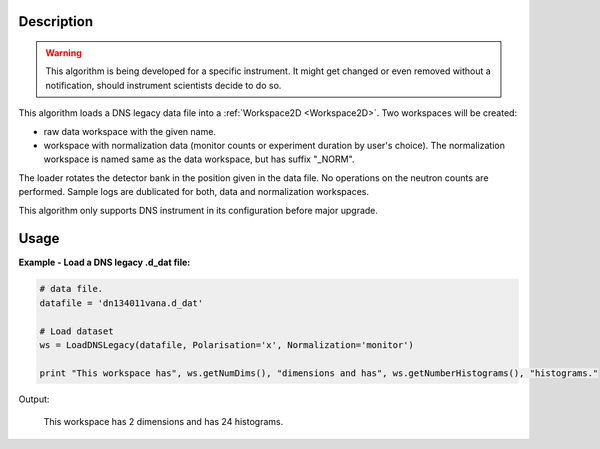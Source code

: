 .. algorithm::

.. summary::

.. alias::

.. properties::

Description
-----------

.. warning::

   This algorithm is being developed for a specific instrument. It might get changed or even 
   removed without a notification, should instrument scientists decide to do so.

This algorithm loads a DNS legacy data file into a :ref:`Workspace2D <Workspace2D>`. Two workspaces will be created: 

-  raw data workspace with the given name. 
-  workspace with normalization data (monitor counts or experiment duration by user's choice). The normalization workspace is named same as the data workspace, but has suffix "_NORM". 

The loader rotates the detector bank in the position given in the data file. No operations on the neutron counts are performed. Sample logs are dublicated for both, data and normalization workspaces.

This algorithm only supports DNS instrument in its configuration before major upgrade. 

Usage
-----

**Example - Load a DNS legacy .d_dat file:**

.. code-block:: python

   # data file.
   datafile = 'dn134011vana.d_dat'

   # Load dataset
   ws = LoadDNSLegacy(datafile, Polarisation='x', Normalization='monitor')

   print "This workspace has", ws.getNumDims(), "dimensions and has", ws.getNumberHistograms(), "histograms."

Output:

   This workspace has 2 dimensions and has 24 histograms.

.. categories::

.. sourcelink::
